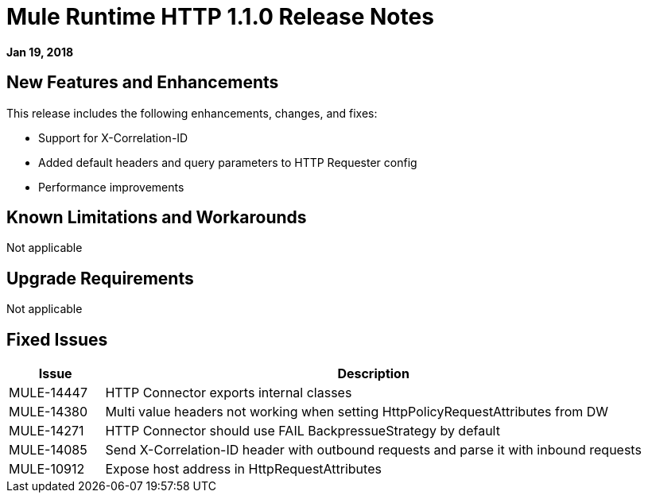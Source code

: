 // Product_Name Version number/date Release Notes
= Mule Runtime HTTP 1.1.0 Release Notes
:keywords: mule, HTTP 1.1.0, runtime, release notes

*Jan 19, 2018*

== New Features and Enhancements

This release includes the following enhancements, changes, and fixes:

* Support for X-Correlation-ID
* Added default headers and query parameters to HTTP Requester config
* Performance improvements

== Known Limitations and Workarounds

Not applicable

== Upgrade Requirements

Not applicable

== Fixed Issues

[%header,cols="15a,85a"] 
|===
|Issue |Description
// Fixed Issues
| MULE-14447 | HTTP Connector exports internal classes
| MULE-14380 | Multi value headers not working when setting HttpPolicyRequestAttributes from DW
//
// -------------------------------
// - Enhancement Request Issues
// -------------------------------
| MULE-14271 | HTTP Connector should use FAIL BackpressueStrategy by default
| MULE-14085 | Send X-Correlation-ID header with outbound requests and parse it with inbound requests
| MULE-10912 | Expose host address in HttpRequestAttributes
|===
